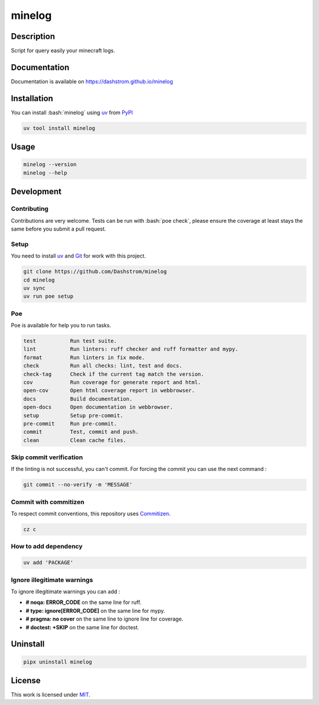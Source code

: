 .. role:: bash(code)
  :language: bash

*******
minelog
*******

|ci-docs| |ci-lint| |ci-tests| |pypi| |versions| |license|

.. |ci-docs| image:: https://github.com/Dashstrom/minelog/actions/workflows/docs.yml/badge.svg
  :target: https://github.com/Dashstrom/minelog/actions/workflows/docs.yml
  :alt: CI : Docs

.. |ci-lint| image:: https://github.com/Dashstrom/minelog/actions/workflows/lint.yml/badge.svg
  :target: https://github.com/Dashstrom/minelog/actions/workflows/lint.yml
  :alt: CI : Lint

.. |ci-tests| image:: https://github.com/Dashstrom/minelog/actions/workflows/tests.yml/badge.svg
  :target: https://github.com/Dashstrom/minelog/actions/workflows/tests.yml
  :alt: CI : Tests

.. |pypi| image:: https://img.shields.io/pypi/v/minelog.svg
  :target: https://pypi.org/project/minelog
  :alt: PyPI : minelog

.. |versions| image:: https://img.shields.io/pypi/pyversions/minelog.svg
  :target: https://pypi.org/project/minelog
  :alt: Python : versions

.. |license| image:: https://img.shields.io/badge/license-MIT-green.svg
  :target: https://github.com/Dashstrom/minelog/blob/main/LICENSE
  :alt: License : MIT

Description
###########

Script for query easily your minecraft logs.

Documentation
#############

Documentation is available on https://dashstrom.github.io/minelog

Installation
############

You can install :bash:`minelog` using `uv <https://docs.astral.sh/uv/getting-started/installation>`_
from `PyPI <https://pypi.org/project>`_

..  code-block:: bash

  uv tool install minelog

Usage
#####

..  code-block:: bash

  minelog --version
  minelog --help

Development
###########

Contributing
************

Contributions are very welcome. Tests can be run with :bash:`poe check`, please
ensure the coverage at least stays the same before you submit a pull request.

Setup
*****

You need to install `uv <https://docs.astral.sh/uv/getting-started/installation>`_
and `Git <https://git-scm.com/book/en/v2/Getting-Started-Installing-Git>`_
for work with this project.

..  code-block:: bash

  git clone https://github.com/Dashstrom/minelog
  cd minelog
  uv sync
  uv run poe setup

Poe
********

Poe is available for help you to run tasks.

..  code-block:: text

  test           Run test suite.
  lint           Run linters: ruff checker and ruff formatter and mypy.
  format         Run linters in fix mode.
  check          Run all checks: lint, test and docs.
  check-tag      Check if the current tag match the version.
  cov            Run coverage for generate report and html.
  open-cov       Open html coverage report in webbrowser.
  docs           Build documentation.
  open-docs      Open documentation in webbrowser.
  setup          Setup pre-commit.
  pre-commit     Run pre-commit.
  commit         Test, commit and push.
  clean          Clean cache files.

Skip commit verification
************************

If the linting is not successful, you can't commit.
For forcing the commit you can use the next command :

..  code-block:: bash

  git commit --no-verify -m 'MESSAGE'

Commit with commitizen
**********************

To respect commit conventions, this repository uses
`Commitizen <https://github.com/commitizen-tools/commitizen?tab=readme-ov-file>`_.

..  code-block:: bash

  cz c

How to add dependency
*********************

..  code-block:: bash

  uv add 'PACKAGE'

Ignore illegitimate warnings
****************************

To ignore illegitimate warnings you can add :

- **# noqa: ERROR_CODE** on the same line for ruff.
- **# type: ignore[ERROR_CODE]** on the same line for mypy.
- **# pragma: no cover** on the same line to ignore line for coverage.
- **# doctest: +SKIP** on the same line for doctest.

Uninstall
#########

..  code-block:: bash

  pipx uninstall minelog

License
#######

This work is licensed under `MIT <https://github.com/Dashstrom/minelog/blob/main/LICENSE>`_.
